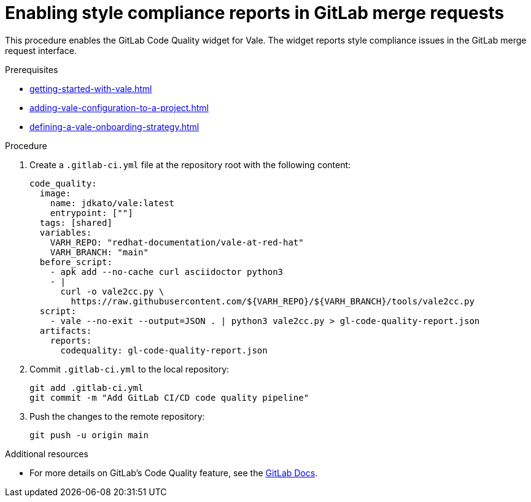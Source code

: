 :_content-type: PROCEDURE

[id="proc_gitlab-c_{context}"]
= Enabling style compliance reports in GitLab merge requests

[role="_abstract"]
This procedure enables the GitLab Code Quality widget for Vale.
The widget reports style compliance issues in the GitLab merge request interface.

.Prerequisites

* xref:getting-started-with-vale.adoc[]
* xref:adding-vale-configuration-to-a-project.adoc[]
* xref:defining-a-vale-onboarding-strategy.adoc[]

.Procedure

. Create a `.gitlab-ci.yml` file at the repository root with the following content:
+
[source,yaml]
----
code_quality:
  image:
    name: jdkato/vale:latest
    entrypoint: [""]
  tags: [shared]
  variables:
    VARH_REPO: "redhat-documentation/vale-at-red-hat"
    VARH_BRANCH: "main"
  before_script:
    - apk add --no-cache curl asciidoctor python3
    - |
      curl -o vale2cc.py \
        https://raw.githubusercontent.com/${VARH_REPO}/${VARH_BRANCH}/tools/vale2cc.py
  script:
    - vale --no-exit --output=JSON . | python3 vale2cc.py > gl-code-quality-report.json
  artifacts:
    reports:
      codequality: gl-code-quality-report.json
----

. Commit `.gitlab-ci.yml` to the local repository:
+
[source]
----
git add .gitlab-ci.yml
git commit -m "Add GitLab CI/CD code quality pipeline"
----

. Push the changes to the remote repository:
+
[source]
----
git push -u origin main
----

[role="_additional-resources"]
.Additional resources
* For more details on GitLab's Code Quality feature, see the link:https://docs.gitlab.com/ee/user/project/merge_requests/code_quality.html[GitLab Docs].
